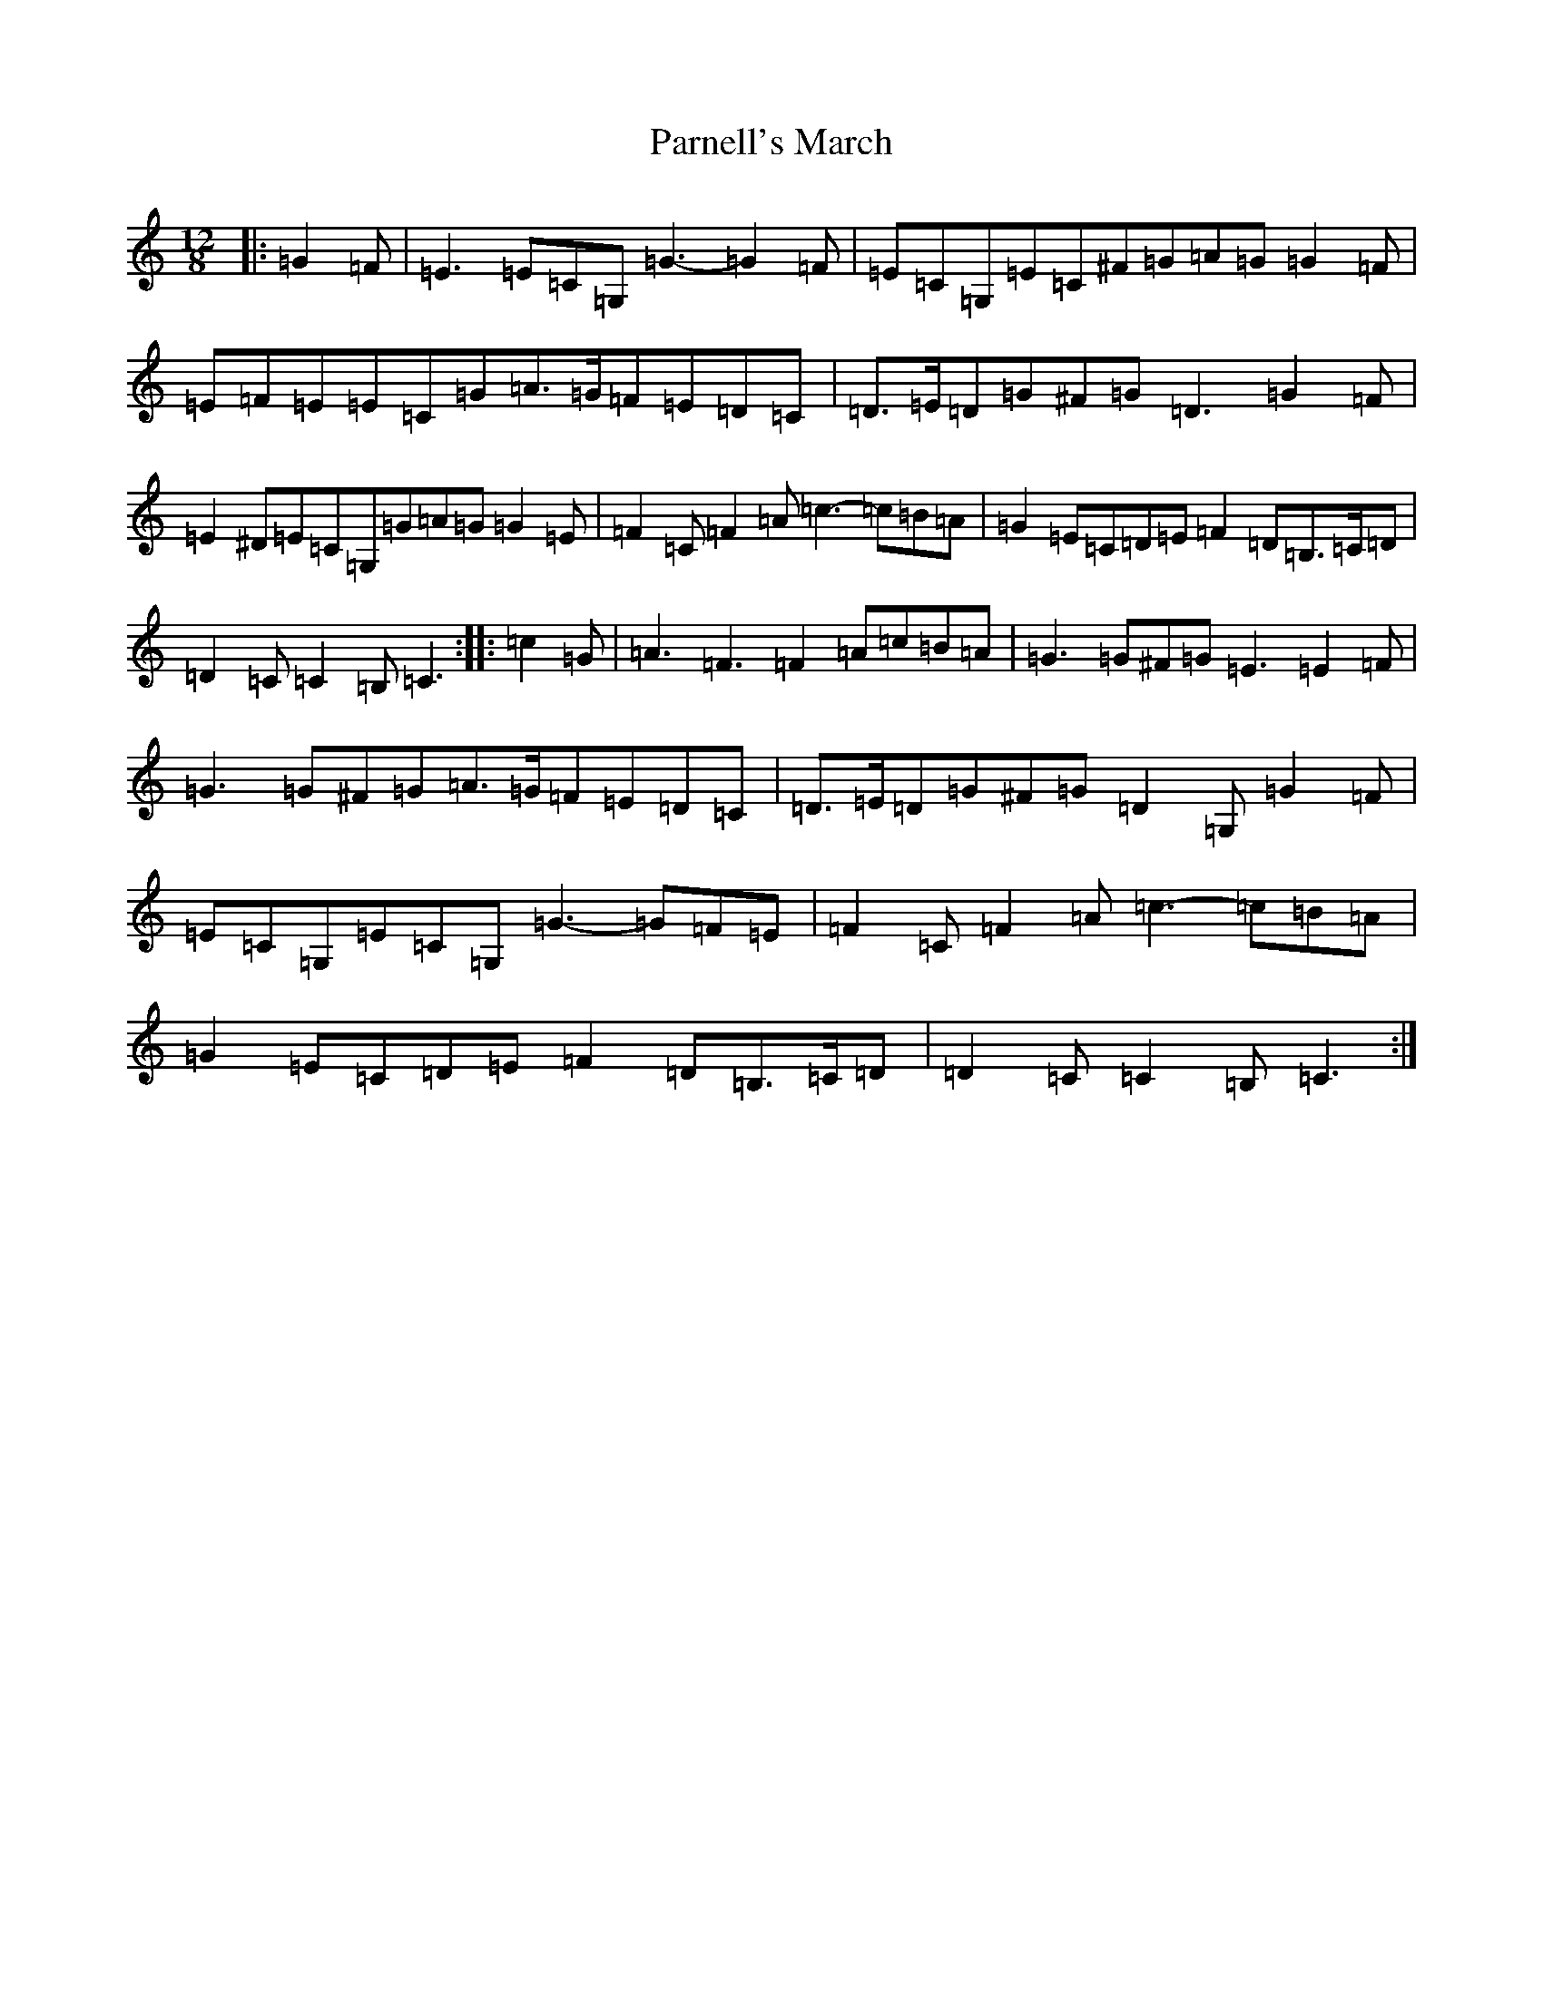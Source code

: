 X: 16678
T: Parnell's March
S: https://thesession.org/tunes/5654#setting18977
R: jig
M:12/8
L:1/8
K: C Major
|:=G2=F|=E3=E=C=G,=G3-=G2=F|=E=C=G,=E=C^F=G=A=G=G2=F|=E=F=E=E=C=G=A>=G=F=E=D=C|=D>=E=D=G^F=G=D3=G2=F|=E2^D=E=C=G,=G=A=G=G2=E|=F2=C=F2=A=c3-=c=B=A|=G2=E=C=D=E=F2=D=B,>=C=D|=D2=C=C2=B,=C3:||:=c2=G|=A3=F3=F2=A=c=B=A|=G3=G^F=G=E3=E2=F|=G3=G^F=G=A>=G=F=E=D=C|=D>=E=D=G^F=G=D2=G,=G2=F|=E=C=G,=E=C=G,=G3-=G=F=E|=F2=C=F2=A=c3-=c=B=A|=G2=E=C=D=E=F2=D=B,>=C=D|=D2=C=C2=B,=C3:|